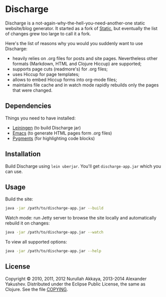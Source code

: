 * Discharge

  Discharge is a not-again-why-the-hell-you-need-another-one static website/blog
  generator. It started as a fork of [[https://github.com/nakkaya/static][Static]], but eventually the list of changes
  grew too large to call it a fork.

  Here's the list of reasons why you would you suddenly want to use Discharge:

  - heavily relies on .org files for posts and site pages. Nevertheless other
    formats (Markdown, HTML and Clojure Hiccup) are supported;
  - supports page cuts (readmore's) for .org files;
  - uses Hiccup for page templates;
  - allows to embed Hiccup forms into org-mode files;
  - maintains file cache and in watch mode rapidly rebuilds only the pages that
    were changed.

** Dependencies

   Things you need to have installed:
   - [[http://leiningen.org/][Leiningen]] (to build Discharge jar)
   - [[https://www.gnu.org/software/emacs/][Emacs]] (to generate HTML pages form .org files)
   - [[http://pygments.org/][Pygments]] (for highlighting code blocks)

** Installation

   Build Discharge using =lein uberjar=. You'll get =discharge-app.jar= which
   you can use.

** Usage

   Build the site:

#+BEGIN_SRC sh
java -jar /path/to/discharge-app.jar --build
#+END_SRC

   Watch mode: run Jetty server to browse the site locally and automatically
   rebuild it on changes:

#+BEGIN_SRC sh
java -jar /path/to/discharge-app.jar --watch
#+END_SRC

   To view all supported options:

#+BEGIN_SRC sh
java -jar /path/to/discharge-app.jar --help
#+END_SRC

** License

   Copyright © 2010, 2011, 2012 Nurullah Akkaya, 2013-2014 Alexander Yakushev.
   Distributed under the Eclipse Public License, the same as Clojure. See the
   file [[https://github.com/alexander-yakushev/discharge/blob/master/COPYING][COPYING]].
